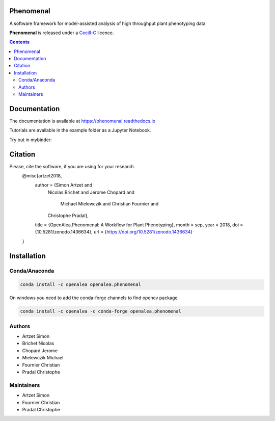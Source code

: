 .. image:: https://zenodo.org/badge/DOI/10.5281/zenodo.1436634.svg
   :target: https://doi.org/10.5281/zenodo.1436634

.. image:: https://anaconda.org/openalea/openalea.phenomenal/badges/license.svg
    :target: http://www.cecill.info/licences/Licence_CeCILL-C_V1-en.html
    :alt: Licence Status

.. image:: https://anaconda.org/openalea/openalea.phenomenal/badges/platforms.svg
    :target: https://anaconda.org/OpenAlea/openalea.phenomenal/files
    :alt: Platform supported Status

.. image:: https://anaconda.org/openalea/openalea.phenomenal/badges/version.svg
    :target: https://anaconda.org/OpenAlea/openalea.phenomenal
    :alt: The last version

.. image:: https://travis-ci.org/openalea/phenomenal.svg?branch=master
    :target: https://travis-ci.org/openalea/phenomenal
    :alt: Travis Status

.. image::  https://ci.appveyor.com/api/projects/status/k7up7iy2ur2wmipx/branch/master?svg=true
    :target: https://ci.appveyor.com/project/artzet-s/phenomenal
    :alt: Appveyor Status

.. image:: https://readthedocs.org/projects/phenomenal/badge/?version=latest
    :target: https://phenomenal.readthedocs.io/en/latest/?badge=latest
    :alt: Documentation Status


==========
Phenomenal
==========

A software framework for model-assisted analysis of high throughput
plant phenotyping data

**Phenomenal** is released under a `Cecill-C <http://www.cecill.info/licences/Licence_CeCILL-C_V1-en.html>`_ licence.


.. contents::

=============
Documentation
=============

The documentation is available at `<https://phenomenal.readthedocs.io>`_

Tutorials are available in the example folder as a Jupyter Notebook.

Try out in mybinder:

.. image:: https://mybinder.org/badge.svg
    :target: https://mybinder.org/v2/gh/openalea/phenomenal/master?filepath=examples
    :alt: Launch interactive phenomenal notebook with myBinder service

=============
Citation
=============

Please, cite the software, if you are using for your research.
      @misc{artzet2018,
        author       = {Simon Artzet and
                        Nicolas Brichet and
                        Jerome Chopard and
                         Michael Mielewczik and
                         Christian Fournier and
                        Christophe Pradal},
        title        = {OpenAlea.Phenomenal: A Workflow for Plant Phenotyping},
        month        = sep,
        year         = 2018,
        doi          = {10.5281/zenodo.1436634},
        url          = {https://doi.org/10.5281/zenodo.1436634}
      }

============
Installation
============

Conda/Anaconda
--------------

.. code:: shell

    conda install -c openalea openalea.phenomenal

On windows you need to add the conda-forge channels to find opencv package

.. code:: shell

    conda install -c openalea -c conda-forge openalea.phenomenal

Authors
-------

* Artzet	    Simon
* Brichet	    Nicolas
* Chopard       Jerome
* Mielewczik    Michael
* Fournier	    Christian
* Pradal        Christophe

Maintainers
-----------

* Artzet	    Simon
* Fournier	    Christian
* Pradal        Christophe

